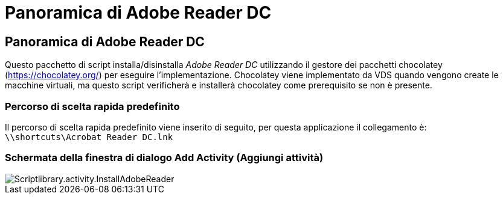 = Panoramica di Adobe Reader DC
:allow-uri-read: 




== Panoramica di Adobe Reader DC

Questo pacchetto di script installa/disinstalla _Adobe Reader DC_ utilizzando il gestore dei pacchetti chocolatey (https://chocolatey.org/[]) per eseguire l'implementazione. Chocolatey viene implementato da VDS quando vengono create le macchine virtuali, ma questo script verificherà e installerà chocolatey come prerequisito se non è presente.



=== Percorso di scelta rapida predefinito

Il percorso di scelta rapida predefinito viene inserito di seguito, per questa applicazione il collegamento è: `\\shortcuts\Acrobat Reader DC.lnk`



=== Schermata della finestra di dialogo Add Activity (Aggiungi attività)

image::scriptlibrary.activity.InstallAdobeReader.png[Scriptlibrary.activity.InstallAdobeReader]
